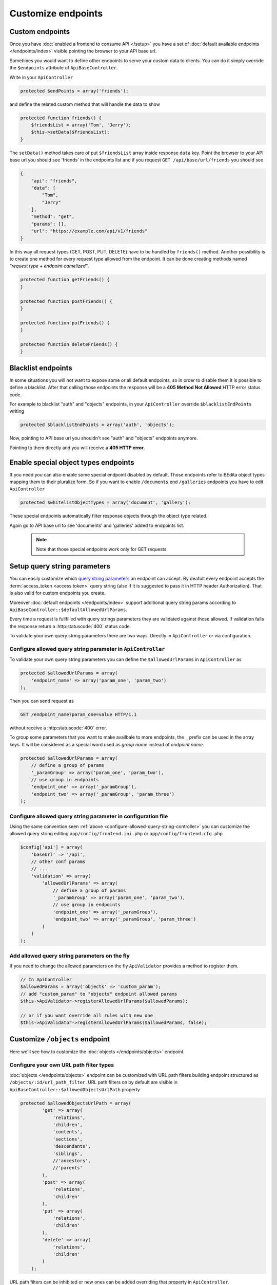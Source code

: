Customize endpoints
===================

.. _custom-endpoints:

Custom endpoints
----------------

Once you have :doc:`enabled a frontend to consume API </setup>`
you have a set of :doc:`default available endpoints </endpoints/index>`
visible pointing the browser to your API base url.

Sometimes you would want to define other endpoints to serve your custom
data to clients. You can do it simply override the ``$endpoints``
attribute of ``ApiBaseController``.

Write in your ``ApiController``

.. code-block:: php

    protected $endPoints = array('friends');

and define the related custom method that will handle the data to show

.. code-block:: php

    protected function friends() {
        $friendsList = array('Tom', 'Jerry');
        $this->setData($friendsList);
    }

The ``setData()`` method takes care of put ``$friendsList`` array inside
response ``data`` key. Point the browser to your API base url you should
see 'friends' in the endpoints list and if you request
``GET /api/base/url/friends`` you should see

.. code-block:: json

    {
        "api": "friends",
        "data": [
            "Tom",
            "Jerry"
        ],
        "method": "get",
        "params": [],
        "url": "https://example.com/api/v1/friends"
    }

In this way all request types (GET, POST, PUT, DELETE) have to be
handled by ``friends()`` method. Another possibility is to create one
method for every request type allowed from the endpoint. It can be done
creating methods named *"request type + endpoint camelized"*.

.. code-block:: php

    protected function getFriends() {
    }

    protected function postFriends() {
    }

    protected function putFriends() {
    }

    protected function deleteFriends() {
    }


Blacklist endpoints
-------------------

In some situations you will not want to expose some or all default
endpoints, so in order to disable them it is possible to define a
blacklist. After that calling those endpoints the response will be a
**405 Method Not Allowed** HTTP error status code.

For example to blacklist "auth" and "objects" endpoints, in your
``ApiController`` override ``$blacklistEndPoints`` writing

.. code-block:: php

    protected $blacklistEndPoints = array('auth', 'objects');

Now, pointing to API base url you shouldn't see "auth" and "objects" endpoints anymore.

Pointing to them directly and you will receive a **405 HTTP error**.


Enable special object types endpoints
-------------------------------------

If you need you can also enable some special endpoint disabled by
default. Those endpoints refer to BEdita object types mapping them to
their pluralize form. So if you want to enable ``/documents`` end
``/galleries`` endpoints you have to edit ``ApiController``

.. code-block:: php

    protected $whitelistObjectTypes = array('document', 'gallery');

These special endpoints automatically filter response objects through
the object type related.

Again go to API base url to see 'documents' and 'galleries' added to
endpoints list.

   .. note::

      Note that those special endpoints work only for GET requests.

.. _setup-query-parameters:

Setup query string parameters
-----------------------------

You can easily customize which `query string parameters <https://en.wikipedia.org/wiki/Query_string>`_ an endpoint can accept.
By deafult every endpoint accepts the :term:`access_token <access token>` query string (also if it is
suggested to pass it in HTTP header Authorization). That is also valid for custom endpoints
you create.

Moreover :doc:`default endpoints </endpoints/index>` support additional query string params
according to ``ApiBaseController::$defaultAllowedUrlParams``.

Every time a request is fullfilled with query strings parameters they are validated against
those allowed. If validation fails the response return a :http:statuscode:`400` status code.

To validate your own query string parameters there are two ways. Directly in ``ApiController`` or via configuration.

.. _configure-allowed-query-string-controller:

Configure allowed query string parameter in ``ApiController``
~~~~~~~~~~~~~~~~~~~~~~~~~~~~~~~~~~~~~~~~~~~~~~~~~~~~~~~~~~~~~

To validate your own query string parameters you can define the ``$allowedUrlParams``
in ``ApiController`` as

.. code-block:: php

    protected $allowedUrlParams = array(
        'endpoint_name' => array('param_one', 'param_two')
    );

Then you can send request as

.. sourcecode:: http

    GET /endpoint_name?param_one=value HTTP/1.1

without receive a :http:statuscode:`400` error.

To group some parameters that you want to make availbale to more endpoints, the ``_`` prefix can be used
in the array keys. It will be considered as a special word used as *group name* instead of *endpoint name*.

.. code-block:: php

    protected $allowedUrlParams = array(
        // define a group of params
        '_paramGroup' => array('param_one', 'param_two'),
        // use group in endpoints
        'endpoint_one' => array('_paramGroup'),
        'endpoint_two' => array('_paramGroup', 'param_three')
    );

.. _configure-allowed-query-string-conf:

Configure allowed query string parameter in configuration file
~~~~~~~~~~~~~~~~~~~~~~~~~~~~~~~~~~~~~~~~~~~~~~~~~~~~~~~~~~~~~~

Using the same convention seen :ref:`above <configure-allowed-query-string-controller>` you can customize the allowed query string editing ``app/config/frontend.ini.php``
or ``app/config/frontend.cfg.php``

.. code-block:: php

    $config['api'] = array(
        'baseUrl' => '/api',
        // other conf params
        // ...
        'validation' => array(
            'allowedUrlParams' => array(
                // define a group of params
                '_paramGroup' => array('param_one', 'param_two'),
                // use group in endpoints
                'endpoint_one' => array('_paramGroup'),
                'endpoint_two' => array('_paramGroup', 'param_three')
            )
        )
    );

Add allowed query string parameters on the fly
~~~~~~~~~~~~~~~~~~~~~~~~~~~~~~~~~~~~~~~~~~~~~~

If you need to change the allowed parameters on the fly ``ApiValidator`` provides
a method to register them.

.. code-block:: php

    // In ApiController
    $allowedParams = array('objects' => 'custom_param');
    // add "custom_param" to "objects" endpoint allowed params
    $this->ApiValidator->registerAllowedUrlParams($allowedParams);

    // or if you want override all rules with new one
    $this->ApiValidator->registerAllowedUrlParams($allowedParams, false);


Customize ``/objects`` endpoint
-------------------------------

Here we'll see how to customize the :doc:`objects </endpoints/objects>` endpoint.

Configure your own URL path filter types
~~~~~~~~~~~~~~~~~~~~~~~~~~~~~~~~~~~~~~~~

:doc:`objects </endpoints/objects>` endpoint can be customized with URL path filters building
endpoint structured as ``/objects/:id/url_path_filter``. URL path
filters on by default are visible in ``ApiBaseController::$allowedObjectsUrlPath`` property

.. code-block:: php

    protected $allowedObjectsUrlPath = array(
            'get' => array(
                'relations',
                'children',
                'contents',
                'sections',
                'descendants',
                'siblings',
                //'ancestors',
                //'parents'
            ),
            'post' => array(
                'relations',
                'children'
            ),
            'put' => array(
                'relations',
                'children'
            ),
            'delete' => array(
                'relations',
                'children'
            )
        );

URL path filters can be inhibited or new ones can be added overriding
that property in ``ApiController``.

In practice URL path filters are divided by request type (GET, POST,
...) so it is possible doing request like ``GET /objects/1/children``,
``POST /objects/1/relations`` but not ``POST /objects/1/siblings``
because of that filter is active only for GET requests.

Every URL path filter must have a corresponding controller method named
*"request type + Objects + URL path filter camelized"* that will handle
the request. First url part *:id* and every other url parts after URL
path filter will be passed to that method as arguments.

For example, supposing to want to remove all 'delete' and 'post' URL
path filters and add a new 'foo\_bar' filter for GET request, in
``ApiController`` we can override

.. code-block:: php

    protected $allowedObjectsUrlPath = array(
            'get' => array(
                'relations',
                'children',
                'contents',
                'sections',
                'descendants',
                'siblings',
                'foo_bar'
            ),
        );

and add the method

.. code-block:: php

    protected function getObjectsFooBar($objectId) {
        // handle request here
    }

In this way the new URL path filter is active and reachable from
``GET /objects/:id/foo_bar``. Every other request type (POST, PUT,
DELETE) to that will receive **405 Method Not Allowed**.

If our 'foo\_bar' URL path filter have to support
``GET /objects/:id/foo_bar/:foo_val`` requests then
``ApiController::getObjectsFooBar()`` will receive ``:foo_val`` as
second argument. A best practice should be to add to method a validation
on the number of arguments supported to avoid to respond to request as
``GET /objects/:id/foo_bar/:foo_val/bla/bla/bla``.

.. code-block:: php

    protected function getObjectsFooBar($objectId, $fooVal = null) {
        if (func_num_args() > 2) {
            throw new BeditaBadRequestException();
        }
        // handle request here
    }

Configure query string paramters to filter objects
~~~~~~~~~~~~~~~~~~~~~~~~~~~~~~~~~~~~~~~~~~~~~~~~~~

:ref:`Previoulsy <setup-query-parameters>` we have seen how to add custom allowed
query string params to endpoints.

The default allowed params are visible in :http:get:`/objects`.
In particular a special query string parameter is used to filter objects, its name is ``filter[]``
and it's an array of conditions to apply to get collections of objects.

For example

.. sourcecode:: http

    GET /objects?filter[object_type]=document,gallery,event HTTP/1.1

will return a collection of publication's descendants of type *document* or *gallery* or *event*.
Filters are chained so you can do

.. sourcecode:: http

    GET /objects?filter[object_type]=document,gallery&filter[query]=test HTTP/1.1

to obtain a collection of publication's descendants of type *document* or *gallery*
containing the word "test" in some of their indexed fields.

In general you can define other useful filters with this convention

::

    filter[objects_table_field_name]

where "objects_table_field_name" is a field of the objects table.

Or

::

    filter[Model.field_name]

if you want to filter on a field in another `table that extends objects table <http://docs.bedita.com/bedita-objects-database-tables>`_.
For example if you want to filter by *name* field in *cards* table
we would configure the allowed param ``filter[Card.name]``

.. code-block:: php

    // frontend.ini.php
    $config['api'] = array(
        'baseUrl' => '/api',
        // other conf params
        // ...
        'validation' => array(
            'allowedUrlParams' => array(
                'objects' => array('filter[Card.name]')
            )
        )
    );

then we can search all publication's descendants of type *card* with *name* equal to "Tom" or "Jerry".

.. sourcecode:: http

    GET /objects?filter[object_type]=card&filter[Card.name]=Tom,Jerry HTTP/1.1
